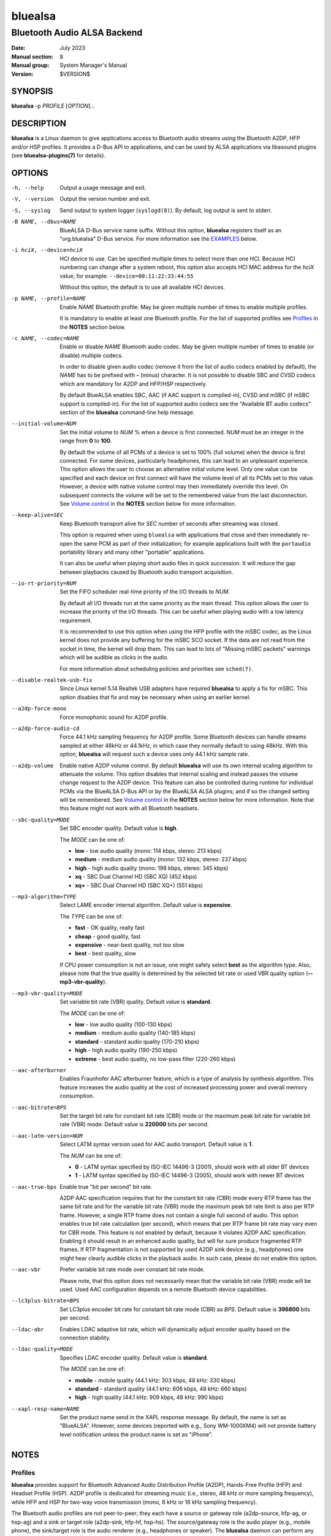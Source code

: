 ========
bluealsa
========

----------------------------
Bluetooth Audio ALSA Backend
----------------------------

:Date: July 2023
:Manual section: 8
:Manual group: System Manager's Manual
:Version: $VERSION$

SYNOPSIS
========

**bluealsa** -p *PROFILE* [*OPTION*]...

DESCRIPTION
===========

**bluealsa** is a Linux daemon to give applications access to Bluetooth audio
streams using the Bluetooth A2DP, HFP and/or HSP profiles.
It provides a D-Bus API to applications, and can be used by ALSA applications
via libasound plugins (see **bluealsa-plugins(7)** for details).

OPTIONS
=======

-h, --help
    Output a usage message and exit.

-V, --version
    Output the version number and exit.

-S, --syslog
    Send output to system logger (``syslogd(8)``).
    By default, log output is sent to stderr.

-B NAME, --dbus=NAME
    BlueALSA D-Bus service name suffix.
    Without this option, **bluealsa** registers itself as an "org.bluealsa"
    D-Bus service.  For more information see the EXAMPLES_ below.

-i hciX, --device=hciX
    HCI device to use. Can be specified multiple times to select more than one
    HCI.  Because HCI numbering can change after a system reboot, this option
    also accepts HCI MAC address for the *hciX* value, for example:
    ``--device=00:11:22:33:44:55``

    Without this option, the default is to use all available HCI devices.

-p NAME, --profile=NAME
    Enable *NAME* Bluetooth profile.
    May be given multiple number of times to enable multiple profiles.

    It is mandatory to enable at least one Bluetooth profile.
    For the list of supported profiles see Profiles_ in the **NOTES** section
    below.

-c NAME, --codec=NAME
    Enable or disable *NAME* Bluetooth audio codec.
    May be given multiple number of times to enable (or disable) multiple
    codecs.

    In order to disable given audio codec (remove it from the list of audio
    codecs enabled by default), the *NAME* has to be prefixed with **-**
    (minus) character.  It is not possible to disable SBC and CVSD codecs which
    are mandatory for A2DP and HFP/HSP respectively.

    By default BlueALSA enables SBC, AAC (if AAC support is compiled-in), CVSD
    and mSBC (if mSBC support is compiled-in).
    For the list of supported audio codecs see the "Available BT audio codecs"
    section of the **bluealsa** command-line help message.

--initial-volume=NUM
    Set the initial volume to *NUM* % when a device is first connected.
    *NUM* must be an integer in the range from **0** to **100**.

    By default the volume of all PCMs of a device is set to 100% (full volume)
    when the device is first connected. For some devices, particularly
    headphones, this can lead to an unpleasant experience. This option allows
    the user to choose an alternative initial volume level. Only one value can
    be specified and each device on first connect will have the volume level of
    all its PCMs set to this value. However, a device with native volume
    control may then immediately override this level. On subsequent connects
    the volume will be set to the remembered value from the last disconnection.
    See `Volume control`_ in the **NOTES** section below for more information.

--keep-alive=SEC
    Keep Bluetooth transport alive for *SEC* number of seconds after streaming
    was closed.

    This option is required when using ``bluealsa`` with applications that
    close and then immediately re-open the same PCM as part of their
    initialization; for example applications built with the ``portaudio``
    portability library and many other "portable" applications.

    It can also be useful when playing short audio files in quick succession.
    It will reduce the gap between playbacks caused by Bluetooth audio
    transport acquisition.

--io-rt-priority=NUM
    Set the FIFO scheduler real-time priority of the I/O threads to *NUM*.

    By default all I/O threads run at the same priority as the main thread.
    This option allows the user to increase the priority of the I/O threads.
    This can be useful when playing audio with a low latency requirement.

    It is recommended to use this option when using the HFP profile with the
    mSBC codec, as the Linux kernel does not provide any buffering for the mSBC
    SCO socket. If the data are not read from the socket in time, the kernel
    will drop them. This can lead to lots of "Missing mSBC packets" warnings
    which will be audible as clicks in the audio.

    For more information about scheduling policies and priorities see
    ``sched(7)``.

--disable-realtek-usb-fix
    Since Linux kernel 5.14 Realtek USB adapters have required **bluealsa** to
    apply a fix for mSBC. This option disables that fix and may be necessary
    when using an earlier kernel.

--a2dp-force-mono
    Force monophonic sound for A2DP profile.

--a2dp-force-audio-cd
    Force 44.1 kHz sampling frequency for A2DP profile.
    Some Bluetooth devices can handle streams sampled at either 48kHz or
    44.1kHz, in which case they normally default to using 48kHz.
    With this option, **bluealsa** will request such a device uses only 44.1
    kHz sample rate.

--a2dp-volume
    Enable native A2DP volume control.
    By default **bluealsa** will use its own internal scaling algorithm to
    attenuate the volume.  This option disables that internal scaling and
    instead passes the volume change request to the A2DP device.
    This feature can also be controlled during runtime for individual PCMs via
    the BlueALSA D-Bus API or by the BlueALSA ALSA plugins; and if so the
    changed setting will be remembered. See `Volume control`_ in the **NOTES**
    section below for more information.
    Note that this feature might not work with all Bluetooth headsets.

--sbc-quality=MODE
    Set SBC encoder quality.
    Default value is **high**.

    The *MODE* can be one of:

    - **low** - low audio quality (mono: 114 kbps, stereo: 213 kbps)
    - **medium** - medium audio quality (mono: 132 kbps, stereo: 237 kbps)
    - **high** - high audio quality (mono: 198 kbps, stereo: 345 kbps)
    - **xq** - SBC Dual Channel HD (SBC XQ) (452 kbps)
    - **xq+** - SBC Dual Channel HD (SBC XQ+) (551 kbps)

--mp3-algorithm=TYPE
    Select LAME encoder internal algorithm.
    Default value is **expensive**.

    The *TYPE* can be one of:

    - **fast** - OK quality, really fast
    - **cheap** - good quality, fast
    - **expensive** - near-best quality, not too slow
    - **best** - best quality, slow

    If CPU power consumption is not an issue, one might safely select **best**
    as the algorithm type.
    Also, please note that the true quality is determined by the selected bit
    rate or used VBR quality option (**--mp3-vbr-quality**).

--mp3-vbr-quality=MODE
    Set variable bit rate (VBR) quality.
    Default value is **standard**.

    The *MODE* can be one of:

    - **low** - low audio quality (100-130 kbps)
    - **medium** - medium audio quality (140-185 kbps)
    - **standard** - standard audio quality (170-210 kbps)
    - **high** - high audio quality (190-250 kbps)
    - **extreme** - best audio quality, no low-pass filter (220-260 kbps)

--aac-afterburner
    Enables Fraunhofer AAC afterburner feature, which is a type of analysis by
    synthesis algorithm.
    This feature increases the audio quality at the cost of increased
    processing power and overall memory consumption.

--aac-bitrate=BPS
    Set the target bit rate for constant bit rate (CBR) mode or the maximum
    peak bit rate for variable bit rate (VBR) mode.
    Default value is **220000** bits per second.

--aac-latm-version=NUM
    Select LATM syntax version used for AAC audio transport.
    Default value is **1**.

    The *NUM* can be one of:

    - **0** - LATM syntax specified by ISO-IEC 14496-3 (2001), should work with
      all older BT devices
    - **1** - LATM syntax specified by ISO-IEC 14496-3 (2005), should work with
      newer BT devices

--aac-true-bps
    Enable true "bit per second" bit rate.

    A2DP AAC specification requires that for the constant bit rate (CBR) mode
    every RTP frame has the same bit rate and for the variable bit rate (VBR)
    mode the maximum peak bit rate limit is also per RTP frame.
    However, a single RTP frame does not contain a single full second of audio.
    This option enables true bit rate calculation (per second), which means
    that per RTP frame bit rate may vary even for CBR mode.
    This feature is not enabled by default, because it violates A2DP AAC
    specification.
    Enabling it should result in an enhanced audio quality, but will for sure
    produce fragmented RTP frames.
    If RTP fragmentation is not supported by used A2DP sink device (e.g.,
    headphones) one might hear clearly audible clicks in the playback audio.
    In such case, please do not enable this option.

--aac-vbr
    Prefer variable bit rate mode over constant bit rate mode.

    Please note, that this option does not necessarily mean that the variable
    bit rate (VBR) mode will be used.
    Used AAC configuration depends on a remote Bluetooth device capabilities.

--lc3plus-bitrate=BPS
    Set LC3plus encoder bit rate for constant bit rate mode (CBR) as *BPS*.
    Default value is **396800** bits per second.

--ldac-abr
    Enables LDAC adaptive bit rate, which will dynamically adjust encoder
    quality based on the connection stability.

--ldac-quality=MODE
    Specifies LDAC encoder quality.
    Default value is **standard**.

    The *MODE* can be one of:

    - **mobile** - mobile quality (44.1 kHz: 303 kbps, 48 kHz: 330 kbps)
    - **standard** - standard quality (44.1 kHz: 606 kbps, 48 kHz: 660 kbps)
    - **high** - high quality (44.1 kHz: 909 kbps, 48 kHz: 990 kbps)

--xapl-resp-name=NAME
    Set the product name send in the XAPL response message.
    By default, the name is set as "BlueALSA".
    However, some devices (reported with e.g., Sony WM-1000XM4) will not
    provide battery level notification unless the product name is set as
    "iPhone".

NOTES
=====

Profiles
--------

**bluealsa** provides support for Bluetooth Advanced Audio Distribution Profile
(A2DP), Hands-Free Profile (HFP) and Headset Profile (HSP).
A2DP profile is dedicated for streaming music (i.e., stereo, 48 kHz or more
sampling frequency), while HFP and HSP for two-way voice transmission (mono, 8
kHz or 16 kHz sampling frequency).

The Bluetooth audio profiles are not peer-to-peer; they each have a source or
gateway role (a2dp-source, hfp-ag, or hsp-ag) and a sink or target role
(a2dp-sink, hfp-hf, hsp-hs). The source/gateway role is the audio player (e.g.,
mobile phone), the sink/target role is the audio renderer (e.g., headphones or
speaker). The **bluealsa** daemon can perform any combination of profiles and
roles, although it is most common to use it either as a source/gateway:

::

    bluealsa -p a2dp-source -p hfp-ag -p hsp-ag

or as a sink/target:

::

    bluealsa -p a2dp-sink -p hfp-hf -p hsp-hs

or with oFono for HFP support,

source/gateway:

::

    bluealsa -p a2dp-source -p hfp-ofono -p hsp-ag

sink/target:

::

    bluealsa -p a2dp-sink -p hfp-ofono -p hsp-hs

With A2DP, **bluealsa** always includes the mandatory SBC codec and may also
include various optional codecs like AAC, aptX, and other.

With HFP, **bluealsa** always includes the mandatory CVSD codec and may also
include the optional mSBC codec.

The full list of available optional codecs, which depends on selected
compilation options, will be shown with **bluealsa** command-line help message.

The list of profile *NAME*-s accepted by the ``--profile=NAME`` option:

- **a2dp-source** - Advanced Audio Source (streaming audio to connected device)
- **a2dp-sink** - Advanced Audio Sink (receiving audio from connected device)
- **hfp-ofono** - Hands-Free AG/HF handled by oFono
- **hfp-ag** - Hands-Free Audio Gateway
- **hfp-hf** - Hands-Free
- **hsp-ag** Headset Audio Gateway
- **hsp-hs** - Headset

The **hfp-ofono** is available only when **bluealsa** was compiled with oFono
support. Enabling HFP over oFono will automatically disable **hfp-hf** and
**hfp-ag**.

BlueZ permits only one service to register the HSP and HFP profiles, and that
service is automatically registered with every HCI device.

For the A2DP profile, BlueZ allows each HCI device to be registered to a
different service, so it is possible to have multiple instances of
**bluealsa** offering A2DP support, each with a unique service name given with
the ``--dbus=`` option, so long as they are registered to different HCI devices
using the ``--device=`` option. See the EXAMPLES_ below.

A profile connection does not immediately initiate the audio stream(s); audio
can only flow when the profile transport is "acquired". Acquisition can only be
performed by the source/gateway role. When acting as source/gateway,
**bluealsa** acquires the profile transport (i.e., initiates the audio
connection) when a client opens a PCM. When **bluealsa** is acting as target,
a client can open a PCM as soon as the profile is connected, but the audio
stream(s) will not begin until the remote source/gateway has acquired the
transport.

Volume control
--------------

The Bluetooth specifications for HFP and HSP include optional support
for volume control of the target by the gateway device. For A2DP, volume
control is optionally provided by the AVRCP profile. **bluealsa** provides a
single, consistent, abstracted interface for volume control of PCMs. This
interface can use the native Bluetooth features or alternatively **bluealsa**
also implements its own internal volume control, called "soft-volume". For A2DP
the default is to use soft-volume, but this can be overridden to use the
Bluetooth native support where available by using the ``--a2dp-volume`` command
line option. For HFP/HSP the default is to use Bluetooth native volume control.

When using soft-volume, **bluealsa** scales PCM samples before encoding, and
after decoding, and does not interact with the Bluetooth AVRCP volume property
or HFP/HSP volume control. Volume can only be modified by local clients. (Note
that Bluetooth headphones or speakers with their own volume controls will still
be able to alter their own volume, but this change will not be notified to
**bluealsa** local clients, they will only see the soft-volume setting).

When using native volume control, **bluealsa** links the PCM volume setting to
the AVRCP volume property or HFP/HSP volume control. No scaling of PCM samples
is applied. Volume can be modified by both local clients and the remote device.
Local clients will be notified of volume changes made by controls on the
remote device.

A2DP native volume control does not permit independent values for left and
right channels, so when a client sets such values **bluealsa** will set the
Bluetooth volume as the average of the two channels.

Volume level, mute status, and soft-volume selection can all be controlled for
each PCM by using the D-Bus API (or by using ALSA plugins, see
**bluealsa-plugins(7)** for more information). The current value of these
settings for each PCM is stored in the filesystem so that the device can be
disconnected and later re-connected without losing its volume settings.

When a device is connected, the volume level of its PCMs is set according to
the following criteria (highest priority first):

    #. saved value from previous connection of the device
    #. value set by the ``--initial-volume`` command line option
    #. **100%**

its mute status according to:

    #. saved value from previous connection
    #. **false**

and its soft-volume status according to:

    #. saved value from previous connection
    #. **false** for SCO (i.e., use native volume control).
    #. **false** for A2DP if the ``--a2dp-volume`` command line option is given
    #. **true** for A2DP (i.e., use soft-volume control).

When native volume control is enabled, then the remote device may also
modify the volume level after this initial setting. Mute and soft-volume are
implemented locally by the **bluealsa** daemon and cannot be modified by the
remote device.

Note that **bluealsa** relies on support from BlueZ to implement native volume
control for A2DP using AVRCP, and BlueZ has not always provided robust support
here. It is recommended to use BlueZ release 5.65 or later to be certain that
native A2DP volume control will always be available with those devices which
provide it.

FILES
=====

/etc/dbus-1/system.d/bluealsa.conf
    BlueALSA service D-Bus policy file.
    D-Bus will deny all access to the **org.bluealsa** service (even to *root*)
    unless permission is granted by a policy file. The default file permits
    only *root* to own this service, and only members of the *audio* group to
    exchange messages with it.

/var/lib/bluealsa/*XX:XX:XX:XX:XX:XX*
    BlueALSA volume persistent state storage. Files are named after the
    Bluetooth device address to which they refer.

EXAMPLES
========

Emulate Bluetooth headset with A2DP and HSP support:

::

    bluealsa -p a2dp-sink -p hsp-hs

On systems with more than one HCI device, it is possible to expose different
profiles on different HCI devices.
A system with three HCI devices might (for example) use *hci0* for an A2DP sink
service named "org.bluealsa.sink" and both *hci1* and *hci2* for an A2DP source
service named "org.bluealsa.source".
Such a setup might be created as follows:

::

    bluealsa -B sink -i hci0 -p a2dp-sink &
    bluealsa -B source -i hci1 -i hci2 -p a2dp-source &

Setup like this will also require a change to the BlueALSA D-Bus configuration
file in order to allow connection with BlueALSA services with suffixed names.
Please add following lines to the BlueALSA D-Bus policy:

::

    ...
    <allow send_destination="org.bluealsa.sink" />
    <allow send_destination="org.bluealsa.source" />
    ...

COPYRIGHT
=========

Copyright (c) 2016-2023 Arkadiusz Bokowy.

The bluez-alsa project is licensed under the terms of the MIT license.

SEE ALSO
========

``bluealsa-aplay(1)``, ``bluealsa-cli(1)``, ``bluealsa-rfcomm(1)``,
``bluetoothctl(1)``, ``bluealsa-plugins(7)``, ``bluetoothd(8)``

Project web site
  https://github.com/arkq/bluez-alsa
